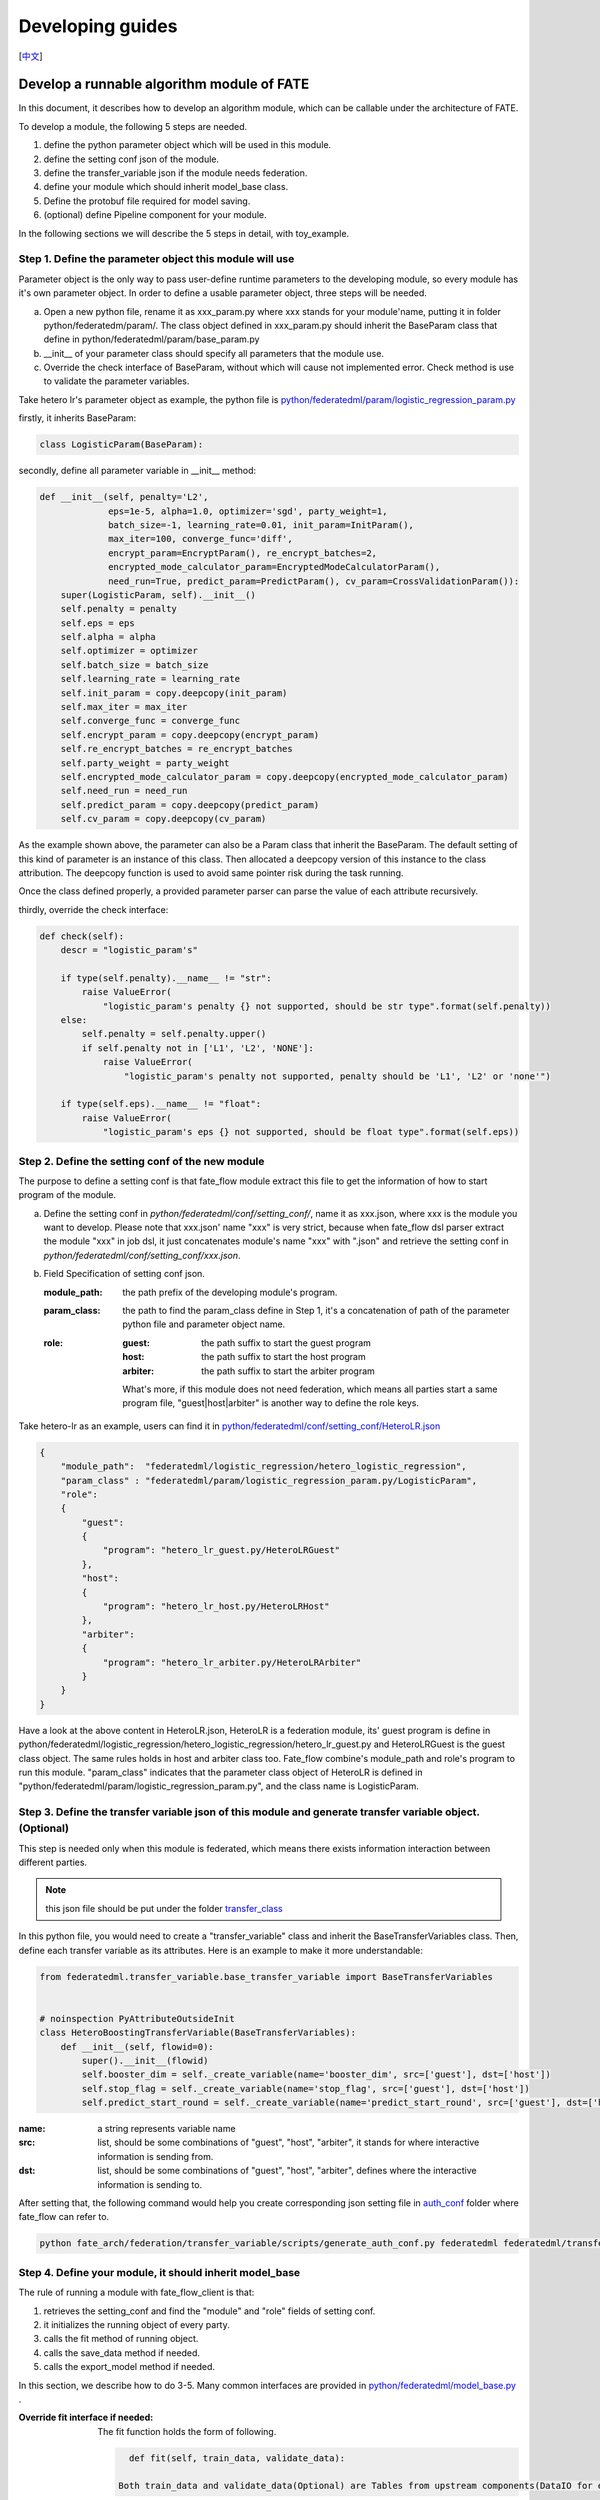 Developing guides
=================
[`中文`_]

.. _中文: develop_guide_zh.rst

Develop a runnable algorithm module of FATE
-------------------------------------------

In this document, it describes how to develop an algorithm module, which can be callable under the architecture of FATE.

To develop a module, the following 5 steps are needed.

1. define the python parameter object which will be used in this module.

2. define the setting conf json of the module.

3. define the transfer_variable json if the module needs federation.

4. define your module which should inherit model_base class.

5. Define the protobuf file required for model saving.

6. (optional) define Pipeline component for your module.

In the following sections we will describe the 5 steps in detail, with toy_example.

Step 1. Define the parameter object this module will use
^^^^^^^^^^^^^^^^^^^^^^^^^^^^^^^^^^^^^^^^^^^^^^^^^^^^^^^^

Parameter object is the only way to pass user-define runtime parameters to the developing module, so every module has it's own parameter object. In order to define a usable parameter object, three steps will be needed.

a. Open a new python file, rename it as xxx_param.py where xxx stands for your module'name, putting it in folder python/federatedm/param/.
   The class object defined in xxx_param.py should inherit the BaseParam class that define in python/federatedml/param/base_param.py

b. __init__ of your parameter class should specify all parameters that the module use.

c. Override the check interface of BaseParam, without which will cause not implemented error. Check method is use to validate the parameter variables.

Take hetero lr's parameter object as example, the python file is `python/federatedml/param/logistic_regression_param.py <../python/federatedml/param/logistic_regression_param.py>`_

firstly, it inherits BaseParam:

.. code-block:: python
   
   class LogisticParam(BaseParam):
    
secondly, define all parameter variable in __init__ method:
    
.. code-block:: python

    def __init__(self, penalty='L2',
                 eps=1e-5, alpha=1.0, optimizer='sgd', party_weight=1,
                 batch_size=-1, learning_rate=0.01, init_param=InitParam(),
                 max_iter=100, converge_func='diff',
                 encrypt_param=EncryptParam(), re_encrypt_batches=2,
                 encrypted_mode_calculator_param=EncryptedModeCalculatorParam(),
                 need_run=True, predict_param=PredictParam(), cv_param=CrossValidationParam()):
        super(LogisticParam, self).__init__()
        self.penalty = penalty
        self.eps = eps
        self.alpha = alpha
        self.optimizer = optimizer
        self.batch_size = batch_size
        self.learning_rate = learning_rate
        self.init_param = copy.deepcopy(init_param)
        self.max_iter = max_iter
        self.converge_func = converge_func
        self.encrypt_param = copy.deepcopy(encrypt_param)
        self.re_encrypt_batches = re_encrypt_batches
        self.party_weight = party_weight
        self.encrypted_mode_calculator_param = copy.deepcopy(encrypted_mode_calculator_param)
        self.need_run = need_run
        self.predict_param = copy.deepcopy(predict_param)
        self.cv_param = copy.deepcopy(cv_param)

As the example shown above, the parameter can also be a Param class that inherit the BaseParam. The default setting of this kind of parameter is an instance of this class. Then allocated a deepcopy version of this instance to the class attribution. The deepcopy function is used to avoid same pointer risk during the task running.

Once the class defined properly, a provided parameter parser can parse the value of each attribute recursively.

thirdly, override the check interface:

.. code-block:: python

    def check(self):
        descr = "logistic_param's"

        if type(self.penalty).__name__ != "str":
            raise ValueError(
                "logistic_param's penalty {} not supported, should be str type".format(self.penalty))
        else:
            self.penalty = self.penalty.upper()
            if self.penalty not in ['L1', 'L2', 'NONE']:
                raise ValueError(
                    "logistic_param's penalty not supported, penalty should be 'L1', 'L2' or 'none'")

        if type(self.eps).__name__ != "float":
            raise ValueError(
                "logistic_param's eps {} not supported, should be float type".format(self.eps))

    
Step 2. Define the setting conf of the new module
^^^^^^^^^^^^^^^^^^^^^^^^^^^^^^^^^^^^^^^^^^^^^^^^^

The purpose to define a setting conf is that fate_flow module extract this file to get the information of how to start program of the module.

a. Define the setting conf in `python/federatedml/conf/setting_conf/`, name it as xxx.json, where xxx is the module you want to develop.
   Please note that xxx.json' name "xxx" is very strict, because when fate_flow dsl parser extract the module "xxx" in job dsl, 
   it just concatenates module's name "xxx" with ".json" and retrieve the setting conf in  `python/federatedml/conf/setting_conf/xxx.json`.
   
b. Field Specification of setting conf json.
   
   :module_path: 
      the path prefix of the developing module's program.

   :param_class:
      the path to find the param_class define in Step 1, it's a concatenation of path of the parameter python file and parameter object name.
   
   :role:
      
      :guest: the path suffix to start the guest program
      :host:  the path suffix to start the host program
      :arbiter: the path suffix to start the arbiter program

      What's more, if this module does not need federation, which means all parties start a same program file, "guest|host|arbiter" is another way to define the role keys.
        

Take hetero-lr as an example, users can find it in `python/federatedml/conf/setting_conf/HeteroLR.json <../python/federatedml/conf/setting_conf/HeteroLR.json>`_

.. code-block:: json
    
    {
        "module_path":  "federatedml/logistic_regression/hetero_logistic_regression",
        "param_class" : "federatedml/param/logistic_regression_param.py/LogisticParam",
        "role":
        {
            "guest":
            {
                "program": "hetero_lr_guest.py/HeteroLRGuest"
            },
            "host":
            {
                "program": "hetero_lr_host.py/HeteroLRHost"
            },
            "arbiter":
            {
                "program": "hetero_lr_arbiter.py/HeteroLRArbiter"
            }
        }
    }
    
Have a look at the above content in HeteroLR.json, HeteroLR is a federation module, its' guest program is define in python/federatedml/logistic_regression/hetero_logistic_regression/hetero_lr_guest.py and HeteroLRGuest is the guest class object. The same rules holds in host and arbiter class too. Fate_flow combine's module_path and role's program to run this module. "param_class" indicates that the parameter class object of HeteroLR is defined in "python/federatedml/param/logistic_regression_param.py", and the class name is LogisticParam.


Step 3. Define the transfer variable json of this module and generate transfer variable object. (Optional)
^^^^^^^^^^^^^^^^^^^^^^^^^^^^^^^^^^^^^^^^^^^^^^^^^^^^^^^^^^^^^^^^^^^^^^^^^^^^^^^^^^^^^^^^^^^^^^^^^^^^^^^^^^

This step is needed only when this module is federated, which means there exists information interaction between different parties.

.. Note:: 
   
   this json file should be put under the folder `transfer_class <../python/federatedml/transfer_variable/transfer_class>`_

In this python file, you would need to create a "transfer_variable" class and inherit the BaseTransferVariables class. Then, define each transfer variable as its attributes. Here is an example to make it more understandable:

.. code-block:: json

    from federatedml.transfer_variable.base_transfer_variable import BaseTransferVariables


    # noinspection PyAttributeOutsideInit
    class HeteroBoostingTransferVariable(BaseTransferVariables):
        def __init__(self, flowid=0):
            super().__init__(flowid)
            self.booster_dim = self._create_variable(name='booster_dim', src=['guest'], dst=['host'])
            self.stop_flag = self._create_variable(name='stop_flag', src=['guest'], dst=['host'])
            self.predict_start_round = self._create_variable(name='predict_start_round', src=['guest'], dst=['host'])


:name: a string represents variable name
:src: list, should be some combinations of "guest", "host", "arbiter", it stands for where interactive information is sending from.
:dst: list, should be some combinations of "guest", "host", "arbiter", defines where the interactive information is sending to.

After setting that, the following command would help you create corresponding json setting file in `auth_conf <../python/federatedml/transfer_variable/auth_conf>`_  folder where fate_flow can refer to.

.. code-block:: bash

   python fate_arch/federation/transfer_variable/scripts/generate_auth_conf.py federatedml federatedml/transfer_variable/auth_conf
 
 
Step 4. Define your module, it should inherit model_base
^^^^^^^^^^^^^^^^^^^^^^^^^^^^^^^^^^^^^^^^^^^^^^^^^^^^^^^^

The rule of running a module with fate_flow_client is that:

1. retrieves the setting_conf and find the "module" and "role" fields of setting conf.
2. it initializes the running object of every party.
3. calls the fit method of running object.
4. calls the save_data method if needed.
5. calls the export_model method if needed.

In this section, we describe how to do 3-5. Many common interfaces are provided in `python/federatedml/model_base.py <../python/federatedml/model_base.py>`_ .

:Override fit interface if needed:
   The fit function holds the form of following.
   
   .. code-block:: python

      def fit(self, train_data, validate_data):

    Both train_data and validate_data(Optional) are Tables from upstream components(DataIO for example). This is the file where you fit logic of model or feature-engineering components located. When starting a training task, this function will be called by model_base automatically.


:Override predict interface if needed:
   The predict function holds the form of following.

   .. code-block:: python

      def predict(self, data_inst):

    Data_inst is a DTable. Similar to fit function, you can define the prediction procedure in the predict function for different roles. When starting a predict task, this function will be called by model_base automatically. Meanwhile, in training task, this function will also be called to predict train data and validation data (if existed). If you are willing to use evaluation component to evaluate your predict result, it should be designed as the following format:

    - for binary, multi-class classification task and regression task, result header should be: ["label", "predict_result", "predict_score", "predict_detail", "type"]
        * label: Provided label
        * predict_result: Your predict result.
        * predict_score: For binary classification task, it is the score of label "1". For multi-class classification, it is the score of highest label. For regression task, it is your predict result.
        * predict_detail: For classification task, it is the detail scores of each class. For regression task, it is your predict result.
        * type: The source of you input data, eg. train or test. It will be added by model_base automatically.
    - There are two Table return in clustering task.
        The format of first Table: ["cluster_sample_count", "cluster_inner_dist", "inter_cluster_dist"]
        * cluster_sample_count: The sample count of each cluster.
        * cluster_inner_dist: The inner distance of each cluster.
        * inter_cluster_dist: The inter distance between each clusters.
        The format of second Table: ["predicted_cluster_index", "distance"]
        * predicted_cluster_index: Your predict label
        * distance: The distance between each sample to its center point.

:Override transform interface if needed:
   The transform function holds the form of following.

   .. code-block:: python

      def transform(self, data_inst):

   This function is used for feature-engineering components in predict task.

Step 5. Define the protobuf file required for model saving
^^^^^^^^^^^^^^^^^^^^^^^^^^^^^^^^^^^^^^^^^^^^^^^^^^^^^^^^^^

:Define your save_data interface:
   so that fate-flow can obtain output data through it when needed.

   .. code-block:: python
      
      def save_data(self):
          return self.data_output

To use the trained model through different platform, FATE use protobuf files to save the parameters and model result of a task. When developing your own module, you are supposed to create two proto files which defined your model content in `this folder <python/federatedml/protobuf/proto>`_.

For more details of protobuf, please refer to `this tutorial <https://developers.google.com/protocol-buffers/docs/pythontutorial>`_

The two proto files are
1. File with "meta" as suffix: Save the parameters of a task.
2. File with "param" as suffix: Save the model result of a task.

After defining your proto files, you can use the following script named `proto_generate.sh <python/federatedml/protobuf/proto_generate.sh>`_ to create the corresponding python file:

   .. code-block:: bash

      bash proto_generate.sh

:Define export_model interface:
   Similar with part b, define your export_model interface so that fate-flow can obtain output model when needed. The format should be a dict contains both "Meta" and "Param" proto buffer generated. Here is an example showing how to export model.

   .. code-block:: python

      def export_model(self):
          meta_obj = self._get_meta()
          param_obj = self._get_param()
          result = {
              self.model_meta_name: meta_obj,
              self.model_param_name: param_obj
          }
          return result


Step 6. Define Pipeline component for your module
^^^^^^^^^^^^^^^^^^^^^^^^^^^^^^^^^^^^^^^^^^^^^^^^^
One wrapped into a component, module can be used with FATE Pipeline API.
To define a Pipeline component, follow these guidelines:

1. all components reside in ``fate_client/pipeline/component`` directory
2. components should inherit common base ``Component``
3. as a good practice, components should have the same names as their corresponding modules
4. components take in parameters at initialization as defined in pipeline/param, where a BaseParam and consts file are provided
5. set attributes of component input and output,
   including whether module has output model, or type of data output('single' vs. 'multi')

Then you may use Pipeline to construct and initiate a job with the newly defined component.
For guide on Pipeline usage, please refer to `fate_client/pipeline`.

Start a modeling task
---------------------

After finished developing, here is a simple example for starting a modeling task.

:1. Upload data:
   Before starting a task, you need to load data among all the data-providers. To do that, a load_file config is needed to be prepared.  Then run the following command:
   
   .. code-block:: bash
      
      flow data upload -c upload_data.json

   .. Note::
     
      This step is needed for every data-provide node(i.e. Guest and Host).

:2. Start your modeling task:
   In this step, two config files corresponding to dsl config file and component config file should be prepared. Please make sure that the table_name and namespace in the conf file match with upload_data conf. Then run the following command:
  
   .. code-block:: bash

      flow job submit -d ${your_dsl_file.json} -c ${your_component_conf_json}

   If you have defined Pipeline component for your module, you can also make a pipeline script and start your task by:

.. code-block:: bash

      python ${your_pipeline.py}

:3. Check log files:
   Now you can check out the log in the following path: `${your_install_path}/logs/{your jobid}`.

For more detailed information about dsl configure file and parameter configure files, please check out `examples/dsl/v2`.